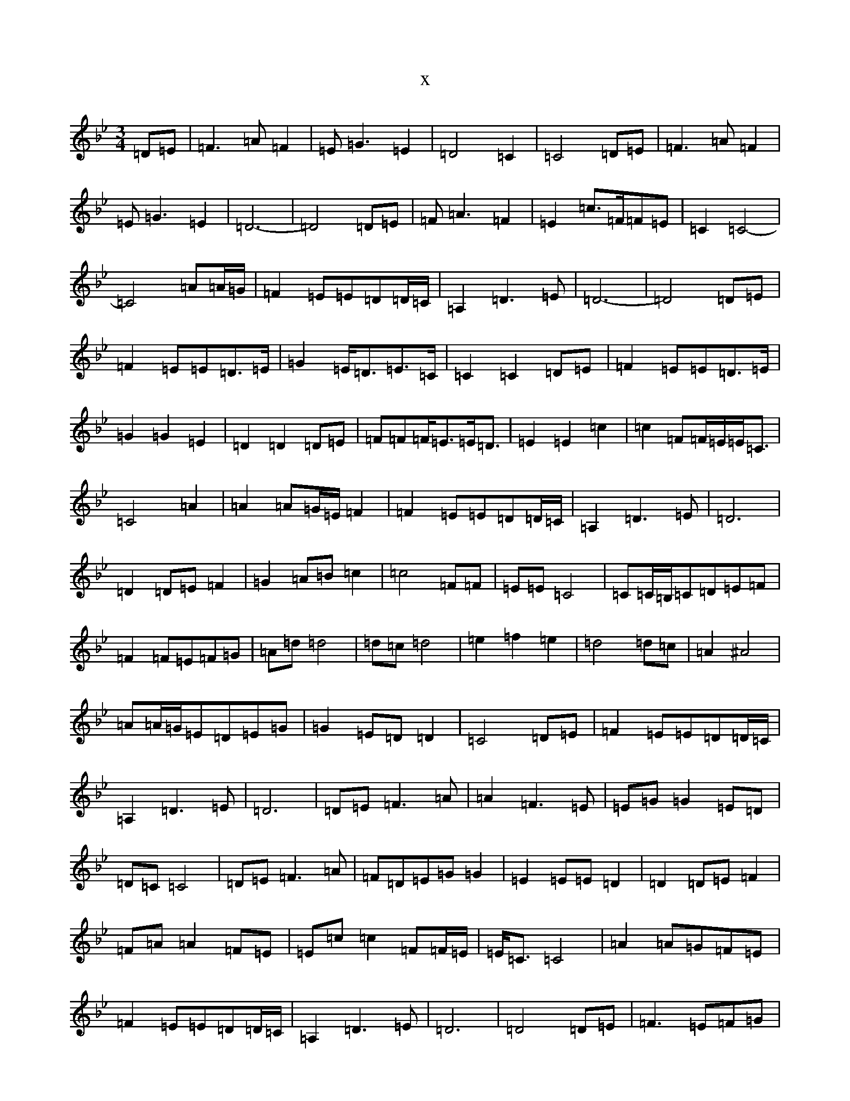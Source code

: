 X:17390
T:x
L:1/8
M:3/4
K: C Dorian
=D=E|=F3=A=F2|=E=G3=E2|=D4=C2|=C4=D=E|=F3=A=F2|=E=G3=E2|=D6-|=D4=D=E|=F=A3=F2|=E2=c>=F=F=E|=C2=C4-|=C4=A=A/2=G/2|=F2=E=E=D=D/2=C/2|=A,2=D3=E|=D6-|=D4=D=E|=F2=E=E=D>=E|=G2=E<=D=E>=C|=C2=C2=D=E|=F2=E=E=D>=E|=G2=G2=E2|=D2=D2=D=E|=F=F=F<=E=E<=D|=E2=E2=c2|=c2=F=F/2=E/2=E<=C|=C4=A2|=A2=A=G/2=E/2=F2|=F2=E=E=D=D/2=C/2|=A,2=D3=E|=D6|=D2=D=E=F2|=G2=A=B=c2|=c4=F=F|=E=E=C4|=C=C/2=B,/2=C=D=E=F|=F2=F=E=F=G|=A=d=d4|=d=c=d4|=e2=f2=e2|=d4=d=c|=A2^A4|=A=A/2=G/2=E=D=E=G|=G2=E=D=D2|=C4=D=E|=F2=E=E=D=D/2=C/2|=A,2=D3=E|=D6|=D=E=F3=A|=A2=F3=E|=E=G=G2=E=D|=D=C=C4|=D=E=F3=A|=F=D=E=G=G2|=E2=E=E=D2|=D2=D=E=F2|=F=A=A2=F=E|=E=c=c2=F=F/2=E/2|=E<=C=C4|=A2=A=G=F=E|=F2=E=E=D=D/2=C/2|=A,2=D3=E|=D6|=D4=D=E|=F3=E=F=G|=A=B=c4|=F=F/2=E/2=E<=C=C2|=C=C/2=B,/2=C=D=E=F|=F2=F=E=F=G|=A=d=d4|=d=c=d4|=e2=f2=e2|=d4=d=c|=A2^A4|=A=A/2=G/2=E=D=E=c|=c2=F2^D=D|=D2=C4|=D=E=F2=E=E|=D=D/2=C/2=A2=D2|=D=E=D4|=D6|